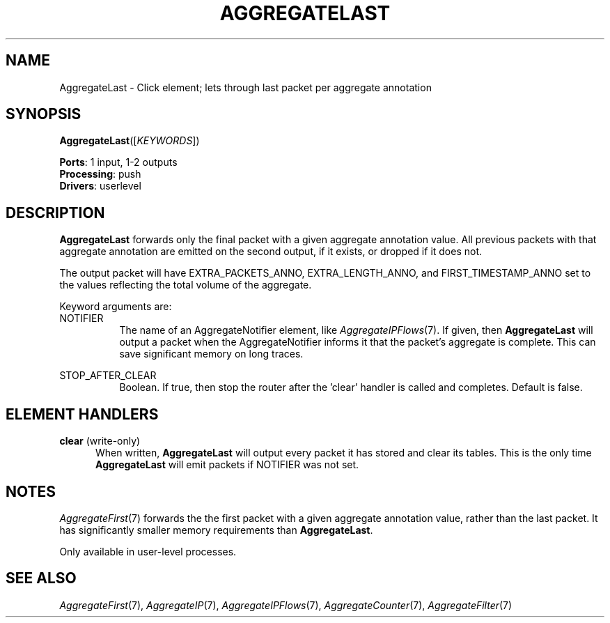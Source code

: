 .\" -*- mode: nroff -*-
.\" Generated by 'click-elem2man' from '../elements/analysis/aggregatelast.hh:8'
.de M
.IR "\\$1" "(\\$2)\\$3"
..
.de RM
.RI "\\$1" "\\$2" "(\\$3)\\$4"
..
.TH "AGGREGATELAST" 7click "12/Oct/2017" "Click"
.SH "NAME"
AggregateLast \- Click element;
lets through last packet per aggregate annotation
.SH "SYNOPSIS"
\fBAggregateLast\fR([\fIKEYWORDS\fR])

\fBPorts\fR: 1 input, 1-2 outputs
.br
\fBProcessing\fR: push
.br
\fBDrivers\fR: userlevel
.br
.SH "DESCRIPTION"
\fBAggregateLast\fR forwards only the final packet with a given aggregate annotation
value. All previous packets with that aggregate annotation are emitted on the
second output, if it exists, or dropped if it does not.
.PP
The output packet will have EXTRA_PACKETS_ANNO, EXTRA_LENGTH_ANNO, and
FIRST_TIMESTAMP_ANNO set to the values reflecting the total volume of the
aggregate.
.PP
Keyword arguments are:
.PP


.IP "NOTIFIER" 8
The name of an AggregateNotifier element, like 
.M AggregateIPFlows 7 .
If given,
then \fBAggregateLast\fR will output a packet when the AggregateNotifier informs it
that the packet's aggregate is complete. This can save significant memory on
long traces.
.IP "" 8
.IP "STOP_AFTER_CLEAR" 8
Boolean. If true, then stop the router after the 'clear' handler is called and
completes. Default is false.
.IP "" 8
.PP

.SH "ELEMENT HANDLERS"



.IP "\fBclear\fR (write-only)" 5
When written, \fBAggregateLast\fR will output every packet it has stored and clear
its tables. This is the only time \fBAggregateLast\fR will emit packets if NOTIFIER
was not set.
.IP "" 5
.PP

.SH "NOTES"
.M AggregateFirst 7
forwards the the first packet with a given aggregate annotation
value, rather than the last packet. It has significantly smaller memory
requirements than \fBAggregateLast\fR.
.PP
Only available in user-level processes.
.PP

.SH "SEE ALSO"
.M AggregateFirst 7 ,
.M AggregateIP 7 ,
.M AggregateIPFlows 7 ,
.M AggregateCounter 7 ,
.M AggregateFilter 7

